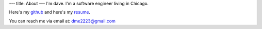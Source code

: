 ---
title: About
---
I'm dave. I'm a software engineer living in Chicago.

Here's my `github <https://github.com/notdave22/>`_ and here's my `resume <images/resjul2021.pdf>`_.

You can reach me via email at: dme2223@gmail.com
